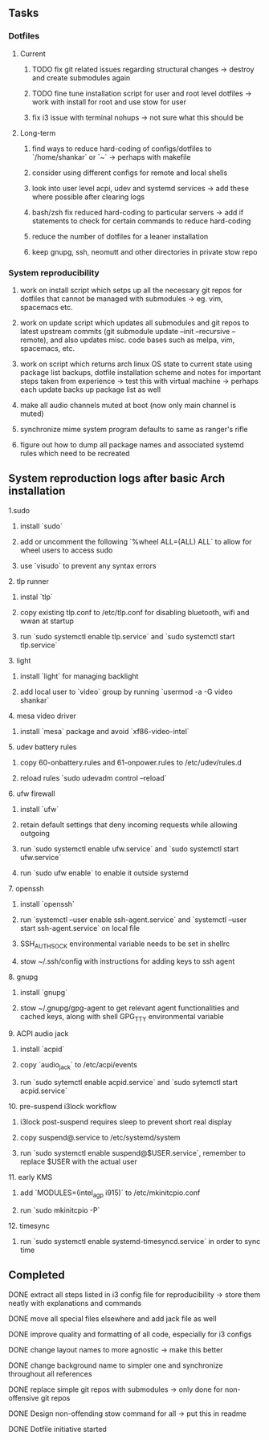 #+STARTUP: overview

** Tasks
*** Dotfiles
**** Current
***** TODO fix git related issues regarding structural changes -> destroy and create submodules again
***** TODO fine tune installation script for user and root level dotfiles -> work with install for root and use stow for user
***** fix i3 issue with terminal nohups -> not sure what this should be

**** Long-term
***** find ways to reduce hard-coding of configs/dotfiles to `/home/shankar` or `~` -> perhaps with makefile
***** consider using different configs for remote and local shells
***** look into user level acpi, udev and systemd services -> add these where possible after clearing logs
***** bash/zsh fix reduced hard-coding to particular servers -> add if statements to check for certain commands to reduce hard-coding
***** reduce the number of dotfiles for a leaner installation
***** keep gnupg, ssh, neomutt and other directories in private stow repo

*** System reproducibility
***** work on install script which setps up all the necessary git repos for dotfiles that cannot be managed with submodules -> eg. vim, spacemacs etc.
***** work on update script which updates all submodules and git repos to latest upstream commits (git submodule update --init --recursive --remote), and also updates misc. code bases such as melpa, vim, spacemacs, etc.
***** work on script which returns arch linux OS state to current state using package list backups, dotfile installation scheme and notes for important steps taken from experience -> test this with virtual machine -> perhaps each update backs up package list as well
***** make all audio channels muted at boot (now only main channel is muted)
***** synchronize mime system program defaults to same as ranger's rifle
***** figure out how to dump all package names and associated systemd rules which need to be recreated
      
** System reproduction logs after basic Arch installation
**** 1.sudo
***** install `sudo`
***** add or uncomment the following `%wheel      ALL=(ALL) ALL` to allow for wheel users to access sudo
***** use `visudo` to prevent any syntax errors
**** 2. tlp runner
***** instal `tlp` 
***** copy existing tlp.conf to /etc/tlp.conf for disabling bluetooth, wifi and wwan at startup
***** run `sudo systemctl enable tlp.service` and `sudo systemctl start tlp.service`  
**** 3. light
***** install `light` for managing backlight
***** add local user to `video` group by running `usermod -a -G video shankar`  
**** 4. mesa video driver
***** install `mesa` package and avoid `xf86-video-intel`
**** 5. udev battery rules
***** copy 60-onbattery.rules and 61-onpower.rules to /etc/udev/rules.d
***** reload rules `sudo udevadm control --reload`
**** 6. ufw firewall
***** install `ufw` 
***** retain default settings that deny incoming requests while allowing outgoing
***** run `sudo systemctl enable ufw.service` and `sudo systemctl start ufw.service`
***** run `sudo ufw enable` to enable it outside systemd
**** 7. openssh
***** install `openssh`
***** run `systemctl --user enable ssh-agent.service` and `systemctl --user start ssh-agent.service` on local file
***** SSH_AUTH_SOCK environmental variable needs to be set in shellrc
***** stow ~/.ssh/config with instructions for adding keys to ssh agent
**** 8. gnupg
***** install `gnupg`
***** stow ~/.gnupg/gpg-agent to get relevant agent functionalities and cached keys, along with shell GPG_TTY environmental variable
**** 9. ACPI audio jack
***** install `acpid`
***** copy `audio_jack` to /etc/acpi/events
***** run `sudo sytemctl enable acpid.service` and `sudo sytemctl start acpid.service`
**** 10. pre-suspend i3lock workflow
***** i3lock post-suspend requires sleep to prevent short real display
***** copy suspend@.service to /etc/systemd/system
***** run `sudo systemctl enable suspend@$USER.service`, remember to replace $USER with the actual user 
**** 11. early KMS
***** add `MODULES=(intel_agp i915)` to /etc/mkinitcpio.conf
***** run `sudo mkinitcpio -P`
**** 12. timesync
***** run `sudo systemctl enable systemd-timesyncd.service` in order to sync time

** Completed
***** DONE extract all steps listed in i3 config file for reproducibility -> store them neatly with explanations and commands
      CLOSED: [2020-11-07 Sat 19:19]
***** DONE move all special files elsewhere and add jack file as well
      CLOSED: [2020-11-07 Sat 15:01]
***** DONE improve quality and formatting of all code, especially for i3 configs
      CLOSED: [2020-11-07 Sat 14:47]
***** DONE change layout names to more agnostic -> make this better
      CLOSED: [2020-11-05 Thu 13:53]
***** DONE change background name to simpler one and synchronize throughout all references
      CLOSED: [2020-11-05 Thu 13:18]
***** DONE replace simple git repos with submodules -> only done for non-offensive git repos
      CLOSED: [2020-11-04 Wed 17:15]
***** DONE Design non-offending stow command for all -> put this in readme
      CLOSED: [2020-11-04 Wed 16:14]
***** DONE Dotfile initiative started
      CLOSED: [2020-11-04 Wed 16:14]
